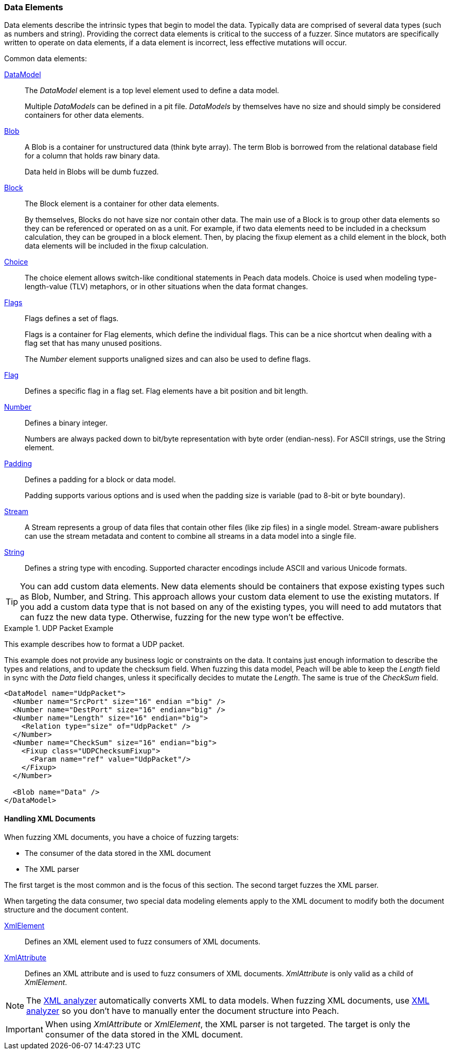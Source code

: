 [[DataModeling_DataElements]]

=== Data Elements

Data elements describe the intrinsic types that begin to model the data. Typically data are comprised of several data types (such as numbers and string).
Providing the correct data elements is critical to the success of a fuzzer. Since mutators are specifically written to operate on data elements, if a data element is incorrect, less effective mutations will occur.

Common data elements:

xref:DataModel[DataModel]::
+
--
The _DataModel_ element is a top level element used to define a data model.

Multiple _DataModels_ can be defined in a pit file.
_DataModels_ by themselves have no size and should simply be considered containers for other data elements.
--

xref:Blob[Blob]::
+
--
A Blob is a container for unstructured data (think byte array). The term Blob is borrowed from the relational database field for a column that holds raw binary data. 

Data held in Blobs will be dumb fuzzed.
--

xref:Block[Block]::
+
--
The Block element is a container for other data elements.

By themselves, Blocks do not have size nor contain other data. The main use of a Block is to group other data elements so they can be referenced or operated on as a unit. For example, if two data elements need to be included in a checksum calculation, they can be grouped in a block element. Then, by placing the fixup element as a child element in the block, both data elements will be included in the fixup calculation.
--

xref:Choice[Choice]::
+
--
The choice element allows switch-like conditional statements in Peach data models. Choice is used when modeling type-length-value (TLV) metaphors, or in other situations when the data format changes.
--

xref:Flags[Flags]::
+
--
Flags defines a set of flags.

Flags is a container for Flag elements, which define the individual flags. This can be a nice shortcut when dealing with a flag set that has many unused positions.

The _Number_ element supports unaligned sizes and can also be used to define flags.
--

xref:Flag[Flag]::
+
--
Defines a specific flag in a flag set. Flag elements have a bit position and bit length.
--

xref:Number[Number]::
+
--
Defines a binary integer.

Numbers are always packed down to bit/byte representation with byte order (endian-ness). For ASCII strings, use the String element.
--

xref:Padding[Padding]::
+
--
Defines a padding for a block or data model.

Padding supports various options and is used when the padding size is variable (pad to 8-bit or byte boundary).
--

xref:Stream[Stream]::
+
--
A Stream represents a group of data files that contain other files (like zip files) in a single model. Stream-aware publishers can use the stream metadata and content to combine all streams in a data model into a single file.
--

xref:String[String]::
+
--
Defines a string type with encoding. Supported character encodings include ASCII and various Unicode formats.
--

TIP: You can add custom data elements. New data elements should be containers that expose existing types such as Blob, Number, and String. This approach allows your custom data element to use the existing mutators. If you add a custom data type that is not based on any of the existing types, you will need to add mutators that can fuzz the new data type. Otherwise, fuzzing for the new type won't be effective.


.UDP Packet Example
===================
This example describes how to format a UDP packet.

This example does not provide any business logic or constraints on the data. It contains just enough information to describe the types and relations, and to update the checksum field. When fuzzing this data model, Peach will be able to keep the _Length_ field in sync with the _Data_ field changes, unless it specifically decides to mutate the _Length_. The same is true of the _CheckSum_ field.

[source,xml]
----
<DataModel name="UdpPacket">
  <Number name="SrcPort" size="16" endian ="big" />
  <Number name="DestPort" size="16" endian="big" />
  <Number name="Length" size="16" endian="big">
    <Relation type="size" of="UdpPacket" />
  </Number>
  <Number name="CheckSum" size="16" endian="big">
    <Fixup class="UDPChecksumFixup">
      <Param name="ref" value="UdpPacket"/>
    </Fixup>
  </Number>

  <Blob name="Data" />
</DataModel>
----
===================


==== Handling XML Documents

When fuzzing XML documents, you have a choice of fuzzing targets:

 * The consumer of the data stored in the XML document
 * The XML parser

The first target is the most common and is the focus of this section. The second target fuzzes the XML parser.

When targeting the data consumer, two special data modeling elements apply to the XML document to modify both the document structure and the document content. 

xref:XmlElement[XmlElement]::
+
--
Defines an XML element used to fuzz consumers of XML documents.
--

xref:XmlAttribute[XmlAttribute]::
+
--
Defines an XML attribute and is used to fuzz consumers of XML documents. 
_XmlAttribute_ is only valid as a child of _XmlElement_.
--

NOTE: The xref:Analyzers_Xml[XML analyzer] automatically converts XML to data models. When fuzzing XML documents, use xref:Analyzers_Xml[XML analyzer] so you don't have to manually enter the document structure into Peach.

IMPORTANT: When using _XmlAttribute_ or _XmlElement_, the XML parser is not targeted. The target is only the consumer of the data stored in the XML document.

